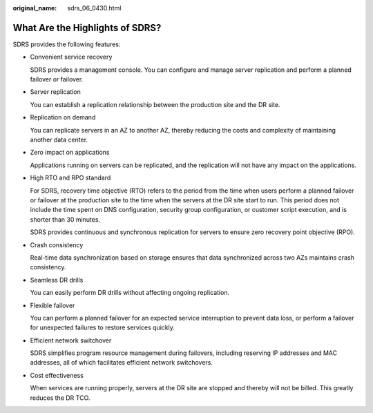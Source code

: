 :original_name: sdrs_06_0430.html

.. _sdrs_06_0430:

What Are the Highlights of SDRS?
================================

SDRS provides the following features:

-  Convenient service recovery

   SDRS provides a management console. You can configure and manage server replication and perform a planned failover or failover.

-  Server replication

   You can establish a replication relationship between the production site and the DR site.

-  Replication on demand

   You can replicate servers in an AZ to another AZ, thereby reducing the costs and complexity of maintaining another data center.

-  Zero impact on applications

   Applications running on servers can be replicated, and the replication will not have any impact on the applications.

-  High RTO and RPO standard

   For SDRS, recovery time objective (RTO) refers to the period from the time when users perform a planned failover or failover at the production site to the time when the servers at the DR site start to run. This period does not include the time spent on DNS configuration, security group configuration, or customer script execution, and is shorter than 30 minutes.

   SDRS provides continuous and synchronous replication for servers to ensure zero recovery point objective (RPO).

-  Crash consistency

   Real-time data synchronization based on storage ensures that data synchronized across two AZs maintains crash consistency.

-  Seamless DR drills

   You can easily perform DR drills without affecting ongoing replication.

-  Flexible failover

   You can perform a planned failover for an expected service interruption to prevent data loss, or perform a failover for unexpected failures to restore services quickly.

-  Efficient network switchover

   SDRS simplifies program resource management during failovers, including reserving IP addresses and MAC addresses, all of which facilitates efficient network switchovers.

-  Cost effectiveness

   When services are running properly, servers at the DR site are stopped and thereby will not be billed. This greatly reduces the DR TCO.
